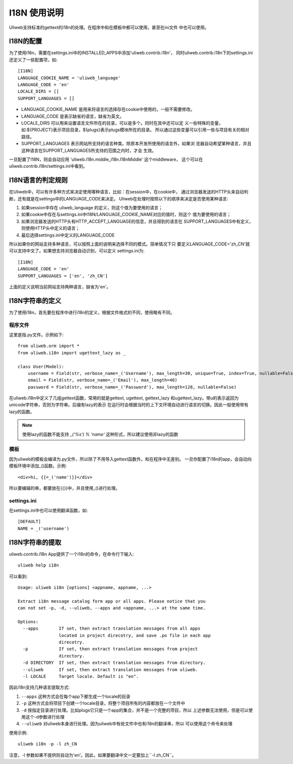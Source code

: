 ====================================
I18N 使用说明
====================================

Uliweb支持标准的gettext的i18n的处理。在程序中和在模板中都可以使用，甚至在ini文件
中也可以使用。

I18N的配置
-----------

为了使用i18n，需要在settings.ini中的INSTALLED_APPS中添加'uliweb.contrib.i18n'，
同时uliweb.contrib.i18n下的settings.ini还定义了一些配置项，如::

    [I18N]
    LANGUAGE_COOKIE_NAME = 'uliweb_language'
    LANGUAGE_CODE = 'en'
    LOCALE_DIRS = []
    SUPPORT_LANGUAGES = []

* LANGUAGE_COOKIE_NAME 是用来将语言的选择存在cookie中使用的，一般不需要修改。
* LANGUAGE_CODE 是表示缺省的语言，缺省为英文。
* LOCALE_DIRS 可以用来设置语言文件所在的目录，可以是多个。同时在其中还可以定
  义一些特殊的变量，如:${PROJECT}表示项目目录，${plugs}表示plugs模块所在的目录。
  所以通过这些变量可以引用一些与项目有关的相对路径。
* SUPPORT_LANGUAGES 表示网站所支持的语言种类。除原本开发所使用的语言外，如果浏
  览器自动希望某种语言，并且这种语言在SUPPORT_LANGUAGES所支持的范围之内时，才会
  生效。

一旦配置了I18N，则会自动应用 'uliweb.i18n.middle_i18n.I18nMiddle' 这个middleware，
这个可以在uliweb.contrib.i18n/settings.ini中看到。

I18N语言的判定规则
--------------------

在Uliweb中，可以有许多种方式来决定使用哪种语言，比如：在session中，在cookie中，
通过浏览器发送的HTTP头来自动判断，还有就是在settings中的LANGUAGE_CODE来决定。
Uliweb在处理时按照以下的顺序来决定是否使用某种语言:

#. 如果session中存在 uliweb_language 的定义，则这个值为要使用的语言；
#. 如果cookie中存在与settings.ini中I18N/LANGUAGE_COOKIE_NAME对应的值时，则这个
   值为要使用的语言；
#. 如果浏览器发送的HTTP头有HTTP_ACCEPT_LANGUAGE的信息，并且得到的语言在
   SUPPORT_LANGUAGES中有定义，则使用HTTP头中定义的语言；
#. 最后选择settings.ini中定义的LANGUAGE_CODE

所以如果你的网站支持多种语言，可以按照上面的说明来选择不同的模式。简单情况下只
要定义LANGUAGE_CODE='zh_CN'就可以支持中文了。如果想支持浏览器自动识别，可以定义
settings.ini为::

    [I18N]
    LANGUAGE_CODE = 'en'
    SUPPORT_LANGUAGES = ['en', 'zh_CN']

上面的定义说明当前网站支持两种语言，缺省为'en'。
    
I18N字符串的定义
------------------

为了使用i18n，首先要在程序中进行i18n的定义，根据文件格式的不同，使用略有不同。

程序文件
==========

这里是指.py文件。示例如下::

    from uliweb.orm import *
    from uliweb.i18n import ugettext_lazy as _

    class User(Model):
        username = Field(str, verbose_name=_('Username'), max_length=30, unique=True, index=True, nullable=False)
        email = Field(str, verbose_name=_('Email'), max_length=40)
        password = Field(str, verbose_name=_('Password'), max_length=128, nullable=False)

在uliweb.i18n中定义了几组gettext函数，常用的就是gettext, ugettext, gettext_lazy
和ugettext_lazy。带u的表示返回为unicode字符串，否则为字符串。后缀有lazy的表示
在运行时会根据当时的上下文环境自动进行语言的切换。因此一般使用带有lazy的函数。

.. note::
    使用lazy的函数不能支持 `_('%s') % 'name'` 这种形式，所以建议使用非lazy的函数 

模板
======

因为uliweb的模板会编译为.py文件，所以除了不用导入gettext函数外，和在程序中无差别。
一旦你配置了i18n的app，会自动向模板环境中添加_()函数。示例::

    <div>hi, {{=_('name')}}</div>
    
所以要编辑的串，都要放在{{}}中，并且使用_()进行处理。

settings.ini
===============

在settings.ini中也可以使用翻译函数，如::

    [DEFAULT]
    NAME = _('username')

I18N字符串的提取
------------------
    
uliweb.contrib.i18n App提供了一个i18n的命令，在命令行下输入::

    uliweb help i18n
    
可以看到::

    Usage: uliweb i18n [options] <appname, appname, ...>
    
    Extract i18n message catalog form app or all apps. Please notice that you 
    can not set -p, -d, --uliweb, --apps and <appname, ...> at the same time.
    
    Options:
      --apps        If set, then extract translation messages from all apps
                    located in project direcotry, and save .po file in each app
                    direcotry.
      -p            If set, then extract translation messages from project
                    directory.
      -d DIRECTORY  If set, then extract translation messages from directory.
      --uliweb      If set, then extract translation messages from uliweb.
      -l LOCALE     Target locale. Default is "en".
    
因此i18n支持几种语言提取方式:

#. ``--apps`` 这种方式会在每个app下都生成一个locale的目录
#. ``-p`` 这种方式会将项目下创建一个locale目录，将整个项目所有的内容都放在一个文件中
#. ``-d`` 按指定目录进行处理。比如plugs它只是一个app的集合，并不是一个完整的项目，所以
   上述参数无法使用，但是可以使用这个-d参数进行处理
#. ``--uliweb`` 对uliweb本身进行处理。因为uliweb中有些文件中也有i18n的翻译串，所以
   可以使用这个命令来处理

使用示例::

    uliweb i18n -p -l zh_CN
    
注意，-l 参数如果不提供则自动为'en'。因此，如果要翻译中文一定要加上``-l zh_CN``。